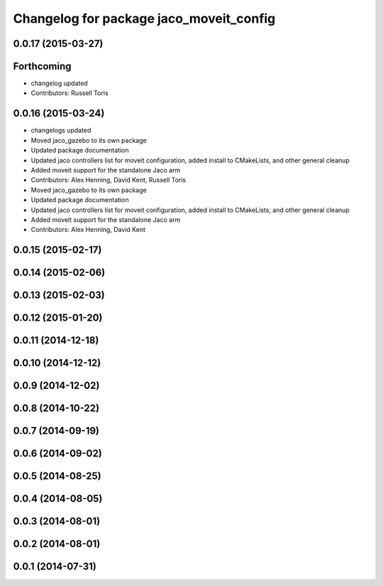 ^^^^^^^^^^^^^^^^^^^^^^^^^^^^^^^^^^^^^^^^
Changelog for package jaco_moveit_config
^^^^^^^^^^^^^^^^^^^^^^^^^^^^^^^^^^^^^^^^

0.0.17 (2015-03-27)
-------------------

Forthcoming
-----------
* changelog updated
* Contributors: Russell Toris

0.0.16 (2015-03-24)
-------------------
* changelogs updated
* Moved jaco_gazebo to its own package
* Updated package documentation
* Updated jaco controllers list for moveit configuration, added install to CMakeLists, and other general cleanup
* Added moveit support for the standalone Jaco arm
* Contributors: Alex Henning, David Kent, Russell Toris

* Moved jaco_gazebo to its own package
* Updated package documentation
* Updated jaco controllers list for moveit configuration, added install to CMakeLists, and other general cleanup
* Added moveit support for the standalone Jaco arm
* Contributors: Alex Henning, David Kent

0.0.15 (2015-02-17)
-------------------

0.0.14 (2015-02-06)
-------------------

0.0.13 (2015-02-03)
-------------------

0.0.12 (2015-01-20)
-------------------

0.0.11 (2014-12-18)
-------------------

0.0.10 (2014-12-12)
-------------------

0.0.9 (2014-12-02)
------------------

0.0.8 (2014-10-22)
------------------

0.0.7 (2014-09-19)
------------------

0.0.6 (2014-09-02)
------------------

0.0.5 (2014-08-25)
------------------

0.0.4 (2014-08-05)
------------------

0.0.3 (2014-08-01)
------------------

0.0.2 (2014-08-01)
------------------

0.0.1 (2014-07-31)
------------------
